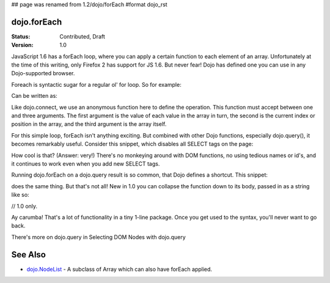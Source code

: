 ## page was renamed from 1.2/dojo/forEach
#format dojo_rst

dojo.forEach
============

:Status: Contributed, Draft
:Version: 1.0

JavaScript 1.6 has a forEach loop, where you can apply a certain function to each element of an array. Unfortunately at the time of this writing, only Firefox 2 has support for JS 1.6. But never fear! Dojo has defined one you can use in any Dojo-supported browser.

Foreach is syntactic sugar for a regular ol' for loop. So for example:

.. code-block :: javascript
  :linenos:

  for(var i in queueEntries){
    console.debug(queueEntries[i]);
  }

Can be written as:

.. code-block :: javascript
  :linenos:

  dojo.forEach(queueEntries,
    function(oneEntry, index, array) {
      console.debug(oneEntry + " at index " + index);
    }
  );

Like dojo.connect, we use an anonymous function here to define the operation. This function must accept between one and three arguments. The first argument is the value of each value in the array in turn, the second is the current index or position in the array, and the third argument is the array itself.

For this simple loop, forEach isn't anything exciting. But combined with other Dojo functions, especially dojo.query(), it becomes remarkably useful. Consider this snippet, which disables all SELECT tags on the page:

.. code-block :: javascript
  :linenos:

  dojo.forEach(
    dojo.query("select", document),
    function(selectTag) {
      selectTag.disabled = true;
    }
  );

How cool is that? (Answer: very!) There's no monkeying around with DOM functions, no using tedious names or id's, and it continues to work even when you add new SELECT tags.

Running dojo.forEach on a dojo.query result is so common, that Dojo defines a shortcut. This snippet:

.. code-block :: javascript
  :linenos:

  dojo.query("select", document).forEach(
    function(selectTag) {
      selectTag.disabled = true;
    }
  );

does the same thing. But that's not all! New in 1.0 you can collapse the function down to its body, passed in as a string like so:

// 1.0 only.

.. code-block :: javascript
  :linenos:
  
  dojo.query("select", document).forEach("item.disabled = true;");

Ay carumba! That's a lot of functionality in a tiny 1-line package. Once you get used to the syntax, you'll never want to go back.

There's more on dojo.query in Selecting DOM Nodes with dojo.query

See Also
========
- `dojo.NodeList <dojo/NodeList>`_ - A subclass of Array which can also have forEach applied.
